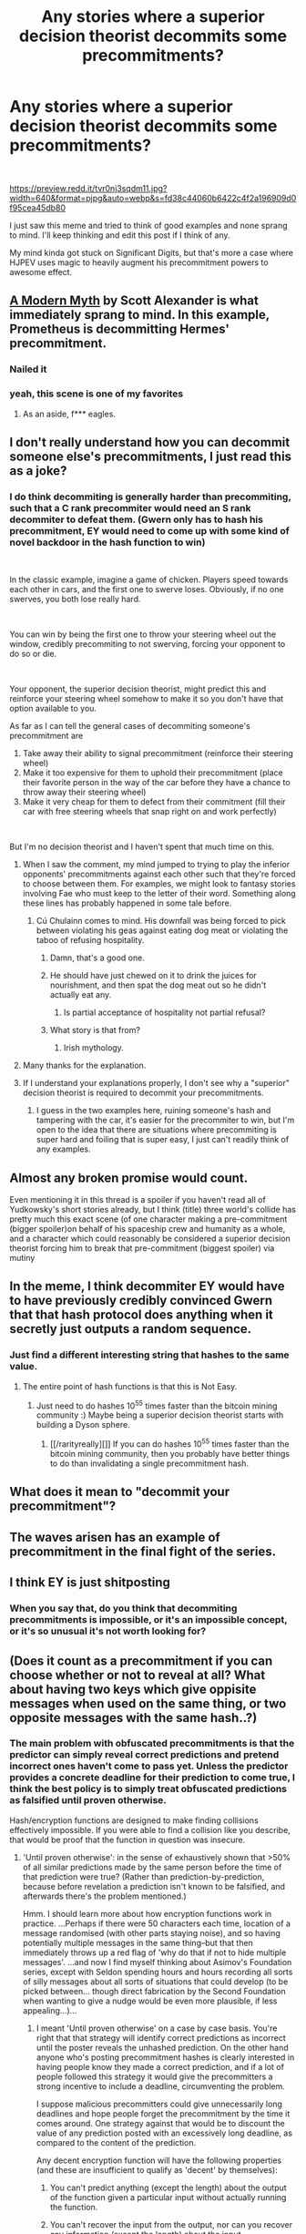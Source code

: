 #+TITLE: Any stories where a superior decision theorist decommits some precommitments?

* Any stories where a superior decision theorist decommits some precommitments?
:PROPERTIES:
:Author: chlorinecrown
:Score: 14
:DateUnix: 1537007632.0
:DateShort: 2018-Sep-15
:END:
​

[[https://preview.redd.it/tvr0nj3sqdm11.jpg?width=640&format=pjpg&auto=webp&s=fd38c44060b6422c4f2a196909d0f95cea45db80]]

I just saw this meme and tried to think of good examples and none sprang to mind. I'll keep thinking and edit this post if I think of any.

My mind kinda got stuck on Significant Digits, but that's more a case where HJPEV uses magic to heavily augment his precommitment powers to awesome effect.


** [[http://slatestarcodex.com/2017/02/27/a-modern-myth/][A Modern Myth]] by Scott Alexander is what immediately sprang to mind. In this example, Prometheus is decommitting Hermes' precommitment.
:PROPERTIES:
:Author: throwaway11252016
:Score: 17
:DateUnix: 1537115578.0
:DateShort: 2018-Sep-16
:END:

*** Nailed it
:PROPERTIES:
:Author: chlorinecrown
:Score: 2
:DateUnix: 1537119064.0
:DateShort: 2018-Sep-16
:END:


*** yeah, this scene is one of my favorites
:PROPERTIES:
:Author: tjhance
:Score: 2
:DateUnix: 1537122398.0
:DateShort: 2018-Sep-16
:END:

**** As an aside, f*** eagles.
:PROPERTIES:
:Author: BlackKnightG93M
:Score: 3
:DateUnix: 1537195788.0
:DateShort: 2018-Sep-17
:END:


** I don't really understand how you can decommit someone else's precommitments, I just read this as a joke?
:PROPERTIES:
:Author: Flashbunny
:Score: 9
:DateUnix: 1537021058.0
:DateShort: 2018-Sep-15
:END:

*** I do think decommiting is generally harder than precommiting, such that a C rank precommiter would need an S rank decommiter to defeat them. (Gwern only has to hash his precommitment, EY would need to come up with some kind of novel backdoor in the hash function to win)

​

In the classic example, imagine a game of chicken. Players speed towards each other in cars, and the first one to swerve loses. Obviously, if no one swerves, you both lose really hard.

​

You can win by being the first one to throw your steering wheel out the window, credibly precommiting to not swerving, forcing your opponent to do so or die.

​

Your opponent, the superior decision theorist, might predict this and reinforce your steering wheel somehow to make it so you don't have that option available to you.

As far as I can tell the general cases of decommiting someone's precommitment are

1. Take away their ability to signal precommitment (reinforce their steering wheel)
2. Make it too expensive for them to uphold their precommitment (place their favorite person in the way of the car before they have a chance to throw away their steering wheel)
3. Make it very cheap for them to defect from their commitment (fill their car with free steering wheels that snap right on and work perfectly)

​

But I'm no decision theorist and I haven't spent that much time on this.
:PROPERTIES:
:Author: chlorinecrown
:Score: 33
:DateUnix: 1537021852.0
:DateShort: 2018-Sep-15
:END:

**** When I saw the comment, my mind jumped to trying to play the inferior opponents' precommitments against each other such that they're forced to choose between them. For examples, we might look to fantasy stories involving Fae who must keep to the letter of their word. Something along these lines has probably happened in some tale before.
:PROPERTIES:
:Author: hyphenomicon
:Score: 14
:DateUnix: 1537038027.0
:DateShort: 2018-Sep-15
:END:

***** Cú Chulainn comes to mind. His downfall was being forced to pick between violating his geas against eating dog meat or violating the taboo of refusing hospitality.
:PROPERTIES:
:Author: akaatnene
:Score: 26
:DateUnix: 1537042047.0
:DateShort: 2018-Sep-16
:END:

****** Damn, that's a good one.
:PROPERTIES:
:Author: Detsuahxe
:Score: 4
:DateUnix: 1537099000.0
:DateShort: 2018-Sep-16
:END:


****** He should have just chewed on it to drink the juices for nourishment, and then spat the dog meat out so he didn't actually eat any.
:PROPERTIES:
:Author: Flashbunny
:Score: 1
:DateUnix: 1537377410.0
:DateShort: 2018-Sep-19
:END:

******* Is partial acceptance of hospitality not partial refusal?
:PROPERTIES:
:Author: kcu51
:Score: 1
:DateUnix: 1537398041.0
:DateShort: 2018-Sep-20
:END:


****** What story is that from?
:PROPERTIES:
:Score: 1
:DateUnix: 1537181997.0
:DateShort: 2018-Sep-17
:END:

******* Irish mythology.
:PROPERTIES:
:Author: TrebarTilonai
:Score: 10
:DateUnix: 1537200311.0
:DateShort: 2018-Sep-17
:END:


**** Many thanks for the explanation.
:PROPERTIES:
:Score: 1
:DateUnix: 1537181965.0
:DateShort: 2018-Sep-17
:END:


**** If I understand your explanations properly, I don't see why a "superior" decision theorist is required to decommit your precommitments.
:PROPERTIES:
:Score: 0
:DateUnix: 1537215090.0
:DateShort: 2018-Sep-18
:END:

***** I guess in the two examples here, ruining someone's hash and tampering with the car, it's easier for the precommiter to win, but I'm open to the idea that there are situations where precommiting is super hard and foiling that is super easy, I just can't readily think of any examples.
:PROPERTIES:
:Author: chlorinecrown
:Score: 2
:DateUnix: 1537230134.0
:DateShort: 2018-Sep-18
:END:


** Almost any broken promise would count.

Even mentioning it in this thread is a spoiler if you haven't read all of Yudkowsky's short stories already, but I think (title) three world's collide has pretty much this exact scene (of one character making a pre-commitment (bigger spoiler)on behalf of his spaceship crew and humanity as a whole, and a character which could reasonably be considered a superior decision theorist forcing him to break that pre-commitment (biggest spoiler) via mutiny
:PROPERTIES:
:Author: eroticas
:Score: 7
:DateUnix: 1537069408.0
:DateShort: 2018-Sep-16
:END:


** In the meme, I think decommiter EY would have to have previously credibly convinced Gwern that that hash protocol does anything when it secretly just outputs a random sequence.
:PROPERTIES:
:Author: chlorinecrown
:Score: 4
:DateUnix: 1537008157.0
:DateShort: 2018-Sep-15
:END:

*** Just find a different interesting string that hashes to the same value.
:PROPERTIES:
:Author: Charlie___
:Score: 2
:DateUnix: 1537042753.0
:DateShort: 2018-Sep-16
:END:

**** The entire point of hash functions is that this is Not Easy.
:PROPERTIES:
:Author: CCC_037
:Score: 8
:DateUnix: 1537086801.0
:DateShort: 2018-Sep-16
:END:

***** Just need to do hashes 10^{55} times faster than the bitcoin mining community :) Maybe being a superior decision theorist starts with building a Dyson sphere.
:PROPERTIES:
:Author: Charlie___
:Score: 4
:DateUnix: 1537127288.0
:DateShort: 2018-Sep-17
:END:

****** [[/rarityreally][]] If you can do hashes 10^{55} times faster than the bitcoin mining community, then you probably have better things to do than invalidating a single precommitment hash.
:PROPERTIES:
:Author: CCC_037
:Score: 6
:DateUnix: 1537128019.0
:DateShort: 2018-Sep-17
:END:


** What does it mean to "decommit your precommitment"?
:PROPERTIES:
:Score: 4
:DateUnix: 1537181865.0
:DateShort: 2018-Sep-17
:END:


** The waves arisen has an example of precommitment in the final fight of the series.
:PROPERTIES:
:Author: TWOA1998
:Score: 3
:DateUnix: 1537019559.0
:DateShort: 2018-Sep-15
:END:


** I think EY is just shitposting
:PROPERTIES:
:Author: akaltyn
:Score: 3
:DateUnix: 1537370825.0
:DateShort: 2018-Sep-19
:END:

*** When you say that, do you think that decommiting precommitments is impossible, or it's an impossible concept, or it's so unusual it's not worth looking for?
:PROPERTIES:
:Author: chlorinecrown
:Score: 1
:DateUnix: 1537376895.0
:DateShort: 2018-Sep-19
:END:


** (Does it count as a precommitment if you can choose whether or not to reveal at all? What about having two keys which give oppisite messages when used on the same thing, or two opposite messages with the same hash..?)
:PROPERTIES:
:Author: MultipartiteMind
:Score: 2
:DateUnix: 1537011652.0
:DateShort: 2018-Sep-15
:END:

*** The main problem with obfuscated precommitments is that the predictor can simply reveal correct predictions and pretend incorrect ones haven't come to pass yet. Unless the predictor provides a concrete deadline for their prediction to come true, I think the best policy is to simply treat obfuscated predictions as falsified until proven otherwise.

Hash/encryption functions are designed to make finding collisions effectively impossible. If you were able to find a collision like you describe, that would be proof that the function in question was insecure.
:PROPERTIES:
:Author: imyourfoot
:Score: 3
:DateUnix: 1537044289.0
:DateShort: 2018-Sep-16
:END:

**** 'Until proven otherwise': in the sense of exhaustively shown that >50% of all similar predictions made by the same person before the time of that prediction were true? (Rather than prediction-by-prediction, because before revelation a prediction isn't known to be falsified, and afterwards there's the problem mentioned.)

Hmm. I should learn more about how encryption functions work in practice. ...Perhaps if there were 50 characters each time, location of a message randomised (with other parts staying noise), and so having potentially multiple messages in the same thing--but that then immediately throws up a red flag of 'why do that if not to hide multiple messages'. ...and now I find myself thinking about Asimov's Foundation series, except with Seldon spending hours and hours recording all sorts of silly messages about all sorts of situations that could develop (to be picked between... though direct fabrication by the Second Foundation when wanting to give a nudge would be even more plausible, if less appealing...)...
:PROPERTIES:
:Author: MultipartiteMind
:Score: 1
:DateUnix: 1537449628.0
:DateShort: 2018-Sep-20
:END:

***** I meant 'Until proven otherwise' on a case by case basis. You're right that that strategy will identify correct predictions as incorrect until the poster reveals the unhashed prediction. On the other hand anyone who's posting precommitment hashes is clearly interested in having people know they made a correct prediction, and if a lot of people followed this strategy it would give the precommitters a strong incentive to include a deadline, circumventing the problem.

I suppose malicious precommitters could give unnecessarily long deadlines and hope people forget the precommitment by the time it comes around. One strategy against that would be to discount the value of any prediction posted with an excessively long deadline, as compared to the content of the prediction.

Any decent encryption function will have the following properties (and these are insufficient to qualify as 'decent' by themselves):

1) You can't predict anything (except the length) about the output of the function given a particular input without actually running the function.

2) You can't recover the input from the output, nor can you recover any information (except the length) about the input.

3) If you know a given input X and a given output f(X), there is no way to modify X to produce Y that will give you any information about f(Y) without actually executing the function. Equivalently, flipping any non-zero number of bits in an input will statistically result in 50% of the output bits also being flipped.

The combination of those means that there's no way to generate messages with equal hashes besides brute force, which is completely inysfeasible given the size of the keyspace.
:PROPERTIES:
:Author: imyourfoot
:Score: 1
:DateUnix: 1537493501.0
:DateShort: 2018-Sep-21
:END:

****** (The 'on a case by case basis' is worrying in regards to whether something could be treated as a correct prediction rather than a coincidentally-true random statement; deadlines sound good!) Might there be a convenient way--blockchain incorporation?--to prove/set-in-rock dates of cyphered revelation, claimed deadline (both the deadline itself and the date on which claimed), and uncyphered revelation? --Even then, though, there's the issue of someone making lots of hidden claims that no one can see or know about, then unhiding coincidentally-true ones and saying "Look! You all remember back when I shared this cyphertext, don't you? See how it satisfies the deadline exactly!" Ah, but (systems in which such hiding and unhiding for a single identity is impossible aside) perhaps that could be dealt with by people only giving credence to cyphertexts and deadlines which they themselves saw and locally recorded at time of publishing..? Potentially problematic in the burden put on people to aggregatedly record lots of untrusted claims, else being unable for their claimers to ever start accruing trust? Perhaps if there were a few aggregation companies/organisations, working with large numbers of claimers to record, check, and laud-where-notable claimers, with each claim and deadline available for local saving, such that others can rely on the corruptible process to get an idea of what others view as trustworthy, then locally follow for verification to stop corruption... as long as the deadline reminders are local too, and aren't from an outside organisation... there could still be corruption, granted, in that such organisations could just not laud or stop lauding certain claimers if the claimers' positions (especially if consistently correct) were inconvenient for the organisations' backers. There's also the risk, unless each each lauded claimer's claims and deadlines are stored from the claimer's own site rather than the aggregation site, of a man-in-the-middle falsification of a claimer's claim, though catchable if anyone who would have been fooled checked the cyphertext on the two sites against each other when locally storing (which in any case requires the option of storing from the claimer's own site). Hmm.

​

("Equivalently, flipping any non-zero number of bits in an input will statistically result in 50% of the output bits also being flipped.": This sentence makes me happy.)

​

Current impression: upon a decryption deadline, rather than give a reader a key and let them decrypt cyphertext to get the input, one gives the reader the input (and a key, or otherwise making sure they already had the encryption function--presumably a key necessary, else short cyphertexts could be brute-forced by guessing plausible short sentences, particularly if the claimer's specialty is known?), and let's them check that the provided input gives the same hash as previously shown. As such, the 'cyphertext/hash' can have less information complexity than the input? (Edit: Or was 2.'s "You can't recover the input from the output" intended to mean "...without actually running the decryption function" as in 1.? )

​

(*reads a little about public and private keys* ...if one can have two arbitrary entities which want to privately communicate using each other's public keys with their own private keys and never having any sharing-private-key moment of potential interception, this is astoundingly reassuring... O.O (Other than of course the [[https://xkcd.com/538/][xkcd.com/538/]] approach and its issue of being able to follow back where signals are coming from--particularly if assuming that some utterances normally have to be readable by everyone, for conversations/trades to start in the first place.))
:PROPERTIES:
:Author: MultipartiteMind
:Score: 1
:DateUnix: 1538018298.0
:DateShort: 2018-Sep-27
:END:


** /Dr. Strangelove/ is a good example about a group of people trying to decommit a precommitment, and more generally, of precommitments gone awry.

Ripper precommits to bombing the Soviet Union, in an attempt to force the US to declare war on the Soviet Union. The government attempts to decommit this.

The Soviet Union has precommitted to destroying the entire world in event of attack.

Ripper commits to not giving up the radio code under torture by killing himself.
:PROPERTIES:
:Author: tjhance
:Score: 2
:DateUnix: 1537122774.0
:DateShort: 2018-Sep-16
:END:


** Try [[https://www.fimfiction.net/story/380502/displaced-into-nothing][Displaced into Nothing]]. In chapter #3, Meta is decommitting Twilight's precommitment to not let her out of the containment chamber in a very similar fashion to an 'AI in the Box' scenario.
:PROPERTIES:
:Author: xamueljones
:Score: 1
:DateUnix: 1537231280.0
:DateShort: 2018-Sep-18
:END:


** At that point you've just come full circle.
:PROPERTIES:
:Author: EthanCC
:Score: 1
:DateUnix: 1537023874.0
:DateShort: 2018-Sep-15
:END:

*** If person A gets the outcome they want by precommiting to something, and person B gets the outcome if not-that, then the final outcome if you manage to foil a precommitment is person B getting the outcome they want and person A not getting that. That's not full circle, That's person B defeating person A.
:PROPERTIES:
:Author: chlorinecrown
:Score: 5
:DateUnix: 1537024679.0
:DateShort: 2018-Sep-15
:END:

**** Describe the situation without the word "precommitment", it's exactly the same as someone foiling a plan. I don't see the point of using the word here.
:PROPERTIES:
:Author: EthanCC
:Score: 1
:DateUnix: 1537027986.0
:DateShort: 2018-Sep-15
:END:

***** The "chicken" game I pointed out in another comment seems sufficient.

I guess as a negative example, you can have a plan foiled that involves no precommitment, such as placing land mines around your sacred treasure but having your enemy come in from above?

​
:PROPERTIES:
:Author: chlorinecrown
:Score: 2
:DateUnix: 1537028751.0
:DateShort: 2018-Sep-15
:END:

****** The "precommitment" thing here is just a subset of plans being foiled, where you are trying to do something and someone stops you. I don't see how that's different from preventing a really determined person from doing something, and I don't see why you need to describe it with "precommitment" or TDT (which is a solution to certain game theory problems, and fairly niche). You /can/, but it is unnecessary and looks like unnecessarily complicated intellectual naval gazing.
:PROPERTIES:
:Author: EthanCC
:Score: 4
:DateUnix: 1537028941.0
:DateShort: 2018-Sep-15
:END:

******* The "apple" thing here is just a subset of fruits, where you are trying to eat something that grew on a tree. I don't see how that's different from eating an arbitrary fruit, and I don't see why you need to describe it with "apple". You /can/, but it is unnecessary and looks like unnecessarily complicated intellectual naval gazing.
:PROPERTIES:
:Author: chlorinecrown
:Score: 4
:DateUnix: 1537029245.0
:DateShort: 2018-Sep-15
:END:

******** The concept of apples wasn't invented to solve a very specific problem in game theory, and using the word apple doesn't make what you're saying more confusing. Words have context. The thing that started all this was EY making a joke, and you've interpreted it as something serious. To use your metaphor it's like if instead of apple I used "Falus pulima offpsring vector". "Foiling a precommitment to do X" is the same as "preventing someone from doing X".
:PROPERTIES:
:Author: EthanCC
:Score: 2
:DateUnix: 1537037597.0
:DateShort: 2018-Sep-15
:END:

********* u/CCC_037:
#+begin_quote
  "Foiling a precommitment to do X" is the same as "preventing someone from doing X"
#+end_quote

Not precisely. It is more like "preventing someone from doing X /after that person has promised to do X/"

I know, it's a niggly little detail, but niggly little details can be important.
:PROPERTIES:
:Author: CCC_037
:Score: 7
:DateUnix: 1537087006.0
:DateShort: 2018-Sep-16
:END:


********* Using the word apples would be making it more confusing if you were an alien who didn't understand that there are different types of fruit, like you seem to be with precommitment and the general concept of a plan.

​

I really think you're overestimating how niche the concept of precommitment is. I think every american high schooler learns about the mutually assured destruction strategy for the cold war.

​

Why would the fact that the meme is making a joke mean that the concept couldn't be used in a story?
:PROPERTIES:
:Author: chlorinecrown
:Score: 6
:DateUnix: 1537038118.0
:DateShort: 2018-Sep-15
:END:

********** Well, the first result for "timeless decision theory" is a LW post... when EY says "precommitment" he means TDT, where to solve problems like Newcomb's problem and a prisoners dilemma you can precommit to one choice. If the other player knows this, they know what you will do. This lets you cooperate in situations two rational players normally wouldn't risk cooperation in (ie prisoners dilemma), since knowing the other's state ahead of time would let you "cheat" on the problem. That is the niche I mean- even if the concept is more well know the vocab isn't which is one of man problems LW has. It's also a losing move on some other problems.

The idea is specifically for a way for two people to cooperate across time, without having to communicate. This also works between you and your future self, since obviously you can't communicate with your future self. It's not useful, and is in fact a hindrance, when it comes to two players in conflict. Which is why I think you may as well just say it's someone foiling a plan, since if you /are/ using precommitment here you're not acting very rationally- you've told your competition what you're going to do.
:PROPERTIES:
:Author: EthanCC
:Score: 1
:DateUnix: 1537052149.0
:DateShort: 2018-Sep-16
:END:

*********** u/tjhance:
#+begin_quote
  since if you are using precommitment here you're not acting very rationally- you've told your competition what you're going to do.
#+end_quote

I think you're missing what precommittment is in this context. We're talking about plans where committing to something and telling your opponent you've committed to it /is essential to the plan./ Here, committing does not just mean you've made a pinky promise, it means you've set things up so that you have no other choice but to do the thing you promised to do, so you couldn't not do it even if you wanted to. So foiling your plan specifically involves then "decommitting" you by giving you another option. So it is more specific than just foiling a generic plan.

There's a good example about the game of chicken elsewhere in this thread.
:PROPERTIES:
:Author: tjhance
:Score: 6
:DateUnix: 1537136955.0
:DateShort: 2018-Sep-17
:END:

************ [[https://wiki.lesswrong.com/wiki/Timeless_decision_theory]]

This is what I'm talking about.
:PROPERTIES:
:Author: EthanCC
:Score: 1
:DateUnix: 1537193430.0
:DateShort: 2018-Sep-17
:END:

************* I think we know what TDT is, however the concept of "precommitment" doesn't only materialise within TDT and is a useful strategy in general.
:PROPERTIES:
:Score: 1
:DateUnix: 1537215251.0
:DateShort: 2018-Sep-18
:END:


*********** [[https://www.reddit.com/r/rational/comments/9g0j1w/any_stories_where_a_superior_decision_theorist/e60sg5n/][This explains what "decommitting a precommitment" means]])
:PROPERTIES:
:Score: 1
:DateUnix: 1537182431.0
:DateShort: 2018-Sep-17
:END:
